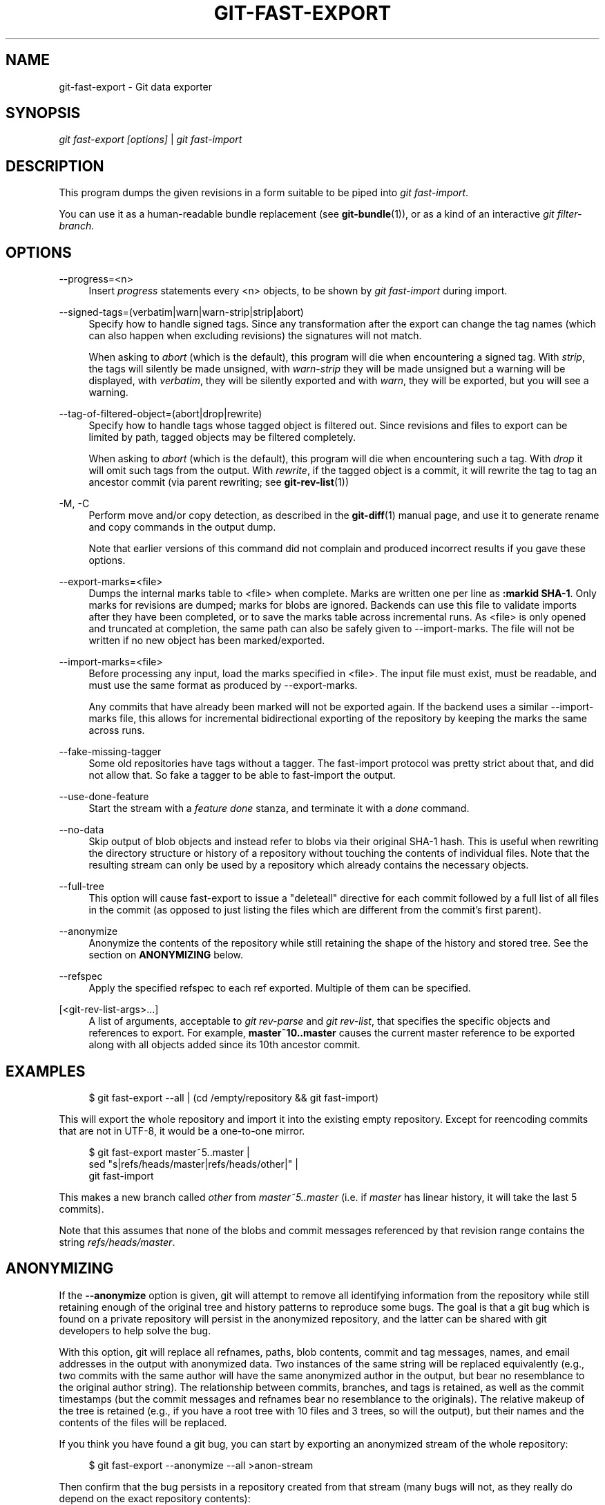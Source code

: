 '\" t
.\"     Title: git-fast-export
.\"    Author: [FIXME: author] [see http://docbook.sf.net/el/author]
.\" Generator: DocBook XSL Stylesheets v1.78.1 <http://docbook.sf.net/>
.\"      Date: 08/24/2016
.\"    Manual: Git Manual
.\"    Source: Git 2.10.0.rc1
.\"  Language: English
.\"
.TH "GIT\-FAST\-EXPORT" "1" "08/24/2016" "Git 2\&.10\&.0\&.rc1" "Git Manual"
.\" -----------------------------------------------------------------
.\" * Define some portability stuff
.\" -----------------------------------------------------------------
.\" ~~~~~~~~~~~~~~~~~~~~~~~~~~~~~~~~~~~~~~~~~~~~~~~~~~~~~~~~~~~~~~~~~
.\" http://bugs.debian.org/507673
.\" http://lists.gnu.org/archive/html/groff/2009-02/msg00013.html
.\" ~~~~~~~~~~~~~~~~~~~~~~~~~~~~~~~~~~~~~~~~~~~~~~~~~~~~~~~~~~~~~~~~~
.ie \n(.g .ds Aq \(aq
.el       .ds Aq '
.\" -----------------------------------------------------------------
.\" * set default formatting
.\" -----------------------------------------------------------------
.\" disable hyphenation
.nh
.\" disable justification (adjust text to left margin only)
.ad l
.\" -----------------------------------------------------------------
.\" * MAIN CONTENT STARTS HERE *
.\" -----------------------------------------------------------------
.SH "NAME"
git-fast-export \- Git data exporter
.SH "SYNOPSIS"
.sp
.nf
\fIgit fast\-export [options]\fR | \fIgit fast\-import\fR
.fi
.sp
.SH "DESCRIPTION"
.sp
This program dumps the given revisions in a form suitable to be piped into \fIgit fast\-import\fR\&.
.sp
You can use it as a human\-readable bundle replacement (see \fBgit-bundle\fR(1)), or as a kind of an interactive \fIgit filter\-branch\fR\&.
.SH "OPTIONS"
.PP
\-\-progress=<n>
.RS 4
Insert
\fIprogress\fR
statements every <n> objects, to be shown by
\fIgit fast\-import\fR
during import\&.
.RE
.PP
\-\-signed\-tags=(verbatim|warn|warn\-strip|strip|abort)
.RS 4
Specify how to handle signed tags\&. Since any transformation after the export can change the tag names (which can also happen when excluding revisions) the signatures will not match\&.
.sp
When asking to
\fIabort\fR
(which is the default), this program will die when encountering a signed tag\&. With
\fIstrip\fR, the tags will silently be made unsigned, with
\fIwarn\-strip\fR
they will be made unsigned but a warning will be displayed, with
\fIverbatim\fR, they will be silently exported and with
\fIwarn\fR, they will be exported, but you will see a warning\&.
.RE
.PP
\-\-tag\-of\-filtered\-object=(abort|drop|rewrite)
.RS 4
Specify how to handle tags whose tagged object is filtered out\&. Since revisions and files to export can be limited by path, tagged objects may be filtered completely\&.
.sp
When asking to
\fIabort\fR
(which is the default), this program will die when encountering such a tag\&. With
\fIdrop\fR
it will omit such tags from the output\&. With
\fIrewrite\fR, if the tagged object is a commit, it will rewrite the tag to tag an ancestor commit (via parent rewriting; see
\fBgit-rev-list\fR(1))
.RE
.PP
\-M, \-C
.RS 4
Perform move and/or copy detection, as described in the
\fBgit-diff\fR(1)
manual page, and use it to generate rename and copy commands in the output dump\&.
.sp
Note that earlier versions of this command did not complain and produced incorrect results if you gave these options\&.
.RE
.PP
\-\-export\-marks=<file>
.RS 4
Dumps the internal marks table to <file> when complete\&. Marks are written one per line as
\fB:markid SHA\-1\fR\&. Only marks for revisions are dumped; marks for blobs are ignored\&. Backends can use this file to validate imports after they have been completed, or to save the marks table across incremental runs\&. As <file> is only opened and truncated at completion, the same path can also be safely given to \-\-import\-marks\&. The file will not be written if no new object has been marked/exported\&.
.RE
.PP
\-\-import\-marks=<file>
.RS 4
Before processing any input, load the marks specified in <file>\&. The input file must exist, must be readable, and must use the same format as produced by \-\-export\-marks\&.
.sp
Any commits that have already been marked will not be exported again\&. If the backend uses a similar \-\-import\-marks file, this allows for incremental bidirectional exporting of the repository by keeping the marks the same across runs\&.
.RE
.PP
\-\-fake\-missing\-tagger
.RS 4
Some old repositories have tags without a tagger\&. The fast\-import protocol was pretty strict about that, and did not allow that\&. So fake a tagger to be able to fast\-import the output\&.
.RE
.PP
\-\-use\-done\-feature
.RS 4
Start the stream with a
\fIfeature done\fR
stanza, and terminate it with a
\fIdone\fR
command\&.
.RE
.PP
\-\-no\-data
.RS 4
Skip output of blob objects and instead refer to blobs via their original SHA\-1 hash\&. This is useful when rewriting the directory structure or history of a repository without touching the contents of individual files\&. Note that the resulting stream can only be used by a repository which already contains the necessary objects\&.
.RE
.PP
\-\-full\-tree
.RS 4
This option will cause fast\-export to issue a "deleteall" directive for each commit followed by a full list of all files in the commit (as opposed to just listing the files which are different from the commit\(cqs first parent)\&.
.RE
.PP
\-\-anonymize
.RS 4
Anonymize the contents of the repository while still retaining the shape of the history and stored tree\&. See the section on
\fBANONYMIZING\fR
below\&.
.RE
.PP
\-\-refspec
.RS 4
Apply the specified refspec to each ref exported\&. Multiple of them can be specified\&.
.RE
.PP
[<git\-rev\-list\-args>\&...]
.RS 4
A list of arguments, acceptable to
\fIgit rev\-parse\fR
and
\fIgit rev\-list\fR, that specifies the specific objects and references to export\&. For example,
\fBmaster~10\&.\&.master\fR
causes the current master reference to be exported along with all objects added since its 10th ancestor commit\&.
.RE
.SH "EXAMPLES"
.sp
.if n \{\
.RS 4
.\}
.nf
$ git fast\-export \-\-all | (cd /empty/repository && git fast\-import)
.fi
.if n \{\
.RE
.\}
.sp
.sp
This will export the whole repository and import it into the existing empty repository\&. Except for reencoding commits that are not in UTF\-8, it would be a one\-to\-one mirror\&.
.sp
.if n \{\
.RS 4
.\}
.nf
$ git fast\-export master~5\&.\&.master |
        sed "s|refs/heads/master|refs/heads/other|" |
        git fast\-import
.fi
.if n \{\
.RE
.\}
.sp
.sp
This makes a new branch called \fIother\fR from \fImaster~5\&.\&.master\fR (i\&.e\&. if \fImaster\fR has linear history, it will take the last 5 commits)\&.
.sp
Note that this assumes that none of the blobs and commit messages referenced by that revision range contains the string \fIrefs/heads/master\fR\&.
.SH "ANONYMIZING"
.sp
If the \fB\-\-anonymize\fR option is given, git will attempt to remove all identifying information from the repository while still retaining enough of the original tree and history patterns to reproduce some bugs\&. The goal is that a git bug which is found on a private repository will persist in the anonymized repository, and the latter can be shared with git developers to help solve the bug\&.
.sp
With this option, git will replace all refnames, paths, blob contents, commit and tag messages, names, and email addresses in the output with anonymized data\&. Two instances of the same string will be replaced equivalently (e\&.g\&., two commits with the same author will have the same anonymized author in the output, but bear no resemblance to the original author string)\&. The relationship between commits, branches, and tags is retained, as well as the commit timestamps (but the commit messages and refnames bear no resemblance to the originals)\&. The relative makeup of the tree is retained (e\&.g\&., if you have a root tree with 10 files and 3 trees, so will the output), but their names and the contents of the files will be replaced\&.
.sp
If you think you have found a git bug, you can start by exporting an anonymized stream of the whole repository:
.sp
.if n \{\
.RS 4
.\}
.nf
$ git fast\-export \-\-anonymize \-\-all >anon\-stream
.fi
.if n \{\
.RE
.\}
.sp
.sp
Then confirm that the bug persists in a repository created from that stream (many bugs will not, as they really do depend on the exact repository contents):
.sp
.if n \{\
.RS 4
.\}
.nf
$ git init anon\-repo
$ cd anon\-repo
$ git fast\-import <\&.\&./anon\-stream
$ \&.\&.\&. test your bug \&.\&.\&.
.fi
.if n \{\
.RE
.\}
.sp
.sp
If the anonymized repository shows the bug, it may be worth sharing \fBanon\-stream\fR along with a regular bug report\&. Note that the anonymized stream compresses very well, so gzipping it is encouraged\&. If you want to examine the stream to see that it does not contain any private data, you can peruse it directly before sending\&. You may also want to try:
.sp
.if n \{\
.RS 4
.\}
.nf
$ perl \-pe \(aqs/\ed+/X/g\(aq <anon\-stream | sort \-u | less
.fi
.if n \{\
.RE
.\}
.sp
.sp
which shows all of the unique lines (with numbers converted to "X", to collapse "User 0", "User 1", etc into "User X")\&. This produces a much smaller output, and it is usually easy to quickly confirm that there is no private data in the stream\&.
.SH "LIMITATIONS"
.sp
Since \fIgit fast\-import\fR cannot tag trees, you will not be able to export the linux\&.git repository completely, as it contains a tag referencing a tree instead of a commit\&.
.SH "SEE ALSO"
.sp
\fBgit-fast-import\fR(1)
.SH "GIT"
.sp
Part of the \fBgit\fR(1) suite
